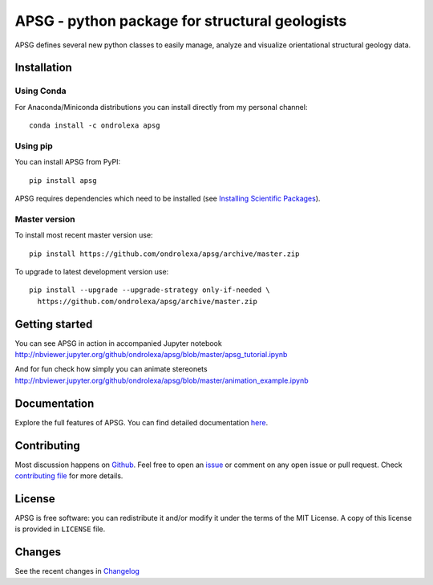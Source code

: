 ===============================================
APSG - python package for structural geologists
===============================================

.. image:: https://badge.fury.io/py/apsg.svg
    :target: http://badge.fury.io/py/apsg

.. image:: https://travis-ci.org/ondrolexa/apsg.svg?branch=master
    :target: https://travis-ci.org/ondrolexa/apsg

.. image:: https://readthedocs.org/projects/apsg/badge/?version=master
    :target: http://apsg.readthedocs.org/en/master/?badge=master

.. image:: https://anaconda.org/ondrolexa/apsg/badges/version.svg
    :target: https://anaconda.org/ondrolexa/apsg

.. image:: https://zenodo.org/badge/24879346.svg
   :target: https://zenodo.org/badge/latestdoi/24879346

APSG defines several new python classes to easily manage, analyze and
visualize orientational structural geology data.

Installation
------------

Using Conda
...........

For Anaconda/Miniconda distributions you can install directly from my personal channel::

    conda install -c ondrolexa apsg

Using pip
.........

You can install APSG from PyPI::

		pip install apsg

APSG requires dependencies which need to be installed (see `Installing Scientific Packages <https://packaging.python.org/science/>`_).

Master version
..............

To install most recent master version use::

    pip install https://github.com/ondrolexa/apsg/archive/master.zip

To upgrade to latest development version use::

    pip install --upgrade --upgrade-strategy only-if-needed \
      https://github.com/ondrolexa/apsg/archive/master.zip


Getting started
---------------

You can see APSG in action in accompanied Jupyter notebook
http://nbviewer.jupyter.org/github/ondrolexa/apsg/blob/master/apsg_tutorial.ipynb

And for fun check how simply you can animate stereonets
http://nbviewer.jupyter.org/github/ondrolexa/apsg/blob/master/animation_example.ipynb

Documentation
-------------

Explore the full features of APSG. You can find detailed documentation `here <https://apsg.readthedocs.org>`_.

Contributing
------------

Most discussion happens on Github_. Feel free to open an issue_ or comment on any open issue or pull request. Check `contributing file`_ for more details.

License
-------

APSG is free software: you can redistribute it and/or modify it under the terms of the MIT License. A copy of this license is provided in ``LICENSE`` file.

Changes
-------

See the recent changes in `Changelog`_

.. _Github: https://github.com/ondrolexa/apsg
.. _issue: https://github.com/ondrolexa/apsg/issues/new
.. _Changelog: HISTORY.rst
.. _contributing file: CONTRIBUTING.rst

